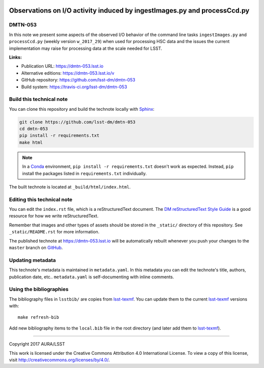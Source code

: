 .. image:: https://img.shields.io/badge/dmtn--053-lsst.io-brightgreen.svg
   :target: https://dmtn-053.lsst.io
.. image:: https://travis-ci.org/lsst-dm/dmtn-053.svg
   :target: https://travis-ci.org/lsst-dm/dmtn-053
..
  Uncomment this section and modify the DOI strings to include a Zenodo DOI badge in the README
  .. image:: https://zenodo.org/badge/doi/10.5281/zenodo.#####.svg
     :target: http://dx.doi.org/10.5281/zenodo.#####

#########################################################################
Observations on I/O activity induced by ingestImages.py and processCcd.py
#########################################################################

DMTN-053
========

In this note we present some aspects of the observed I/O behavior of the command line tasks ``ingestImages.py`` and ``processCcd.py`` (weekly version ``w_2017_29``) when used for processing HSC data and the issues the current implementation may raise for processing data at the scale needed for LSST.

**Links:**

- Publication URL: https://dmtn-053.lsst.io
- Alternative editions: https://dmtn-053.lsst.io/v
- GitHub repository: https://github.com/lsst-dm/dmtn-053
- Build system: https://travis-ci.org/lsst-dm/dmtn-053


Build this technical note
=========================

You can clone this repository and build the technote locally with `Sphinx`_:

.. code-block:: bash

   git clone https://github.com/lsst-dm/dmtn-053
   cd dmtn-053
   pip install -r requirements.txt
   make html

.. note::

   In a Conda_ environment, ``pip install -r requirements.txt`` doesn't work as expected.
   Instead, ``pip`` install the packages listed in ``requirements.txt`` individually.

The built technote is located at ``_build/html/index.html``.

Editing this technical note
===========================

You can edit the ``index.rst`` file, which is a reStructuredText document.
The `DM reStructuredText Style Guide`_ is a good resource for how we write reStructuredText.

Remember that images and other types of assets should be stored in the ``_static/`` directory of this repository.
See ``_static/README.rst`` for more information.

The published technote at https://dmtn-053.lsst.io will be automatically rebuilt whenever you push your changes to the ``master`` branch on `GitHub <https://github.com/lsst-dm/dmtn-053>`_.

Updating metadata
=================

This technote's metadata is maintained in ``metadata.yaml``.
In this metadata you can edit the technote's title, authors, publication date, etc..
``metadata.yaml`` is self-documenting with inline comments.

Using the bibliographies
========================

The bibliography files in ``lsstbib/`` are copies from `lsst-texmf`_.
You can update them to the current `lsst-texmf`_ versions with::

   make refresh-bib

Add new bibliography items to the ``local.bib`` file in the root directory (and later add them to `lsst-texmf`_).

****

Copyright 2017 AURA/LSST

This work is licensed under the Creative Commons Attribution 4.0 International License. To view a copy of this license, visit http://creativecommons.org/licenses/by/4.0/.

.. _Sphinx: http://sphinx-doc.org
.. _DM reStructuredText Style Guide: https://developer.lsst.io/docs/rst_styleguide.html
.. _this repo: ./index.rst
.. _Conda: http://conda.pydata.org/docs/
.. _lsst-texmf: https://lsst-texmf.lsst.io
